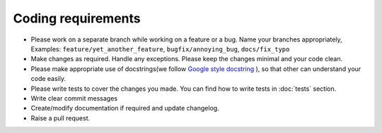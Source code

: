 Coding requirements
===================

* Please work on a separate branch while working on a feature or a bug. Name your branches appropriately, Examples: ``feature/yet_another_feature``, ``bugfix/annoying_bug``, ``docs/fix_typo``
* Make changes as required. Handle any exceptions. Please keep the changes minimal and your code clean.
* Please make appropriate use of docstrings(we follow `Google style docstring <https://google.github.io/styleguide/pyguide.html>`_ ), so that other can understand your code easily.
* Please write tests to cover the changes you made. You can find how to write tests in :doc:`tests` section.
* Write clear commit messages
* Create/modify documentation if required and update changelog.
* Raise a pull request.
